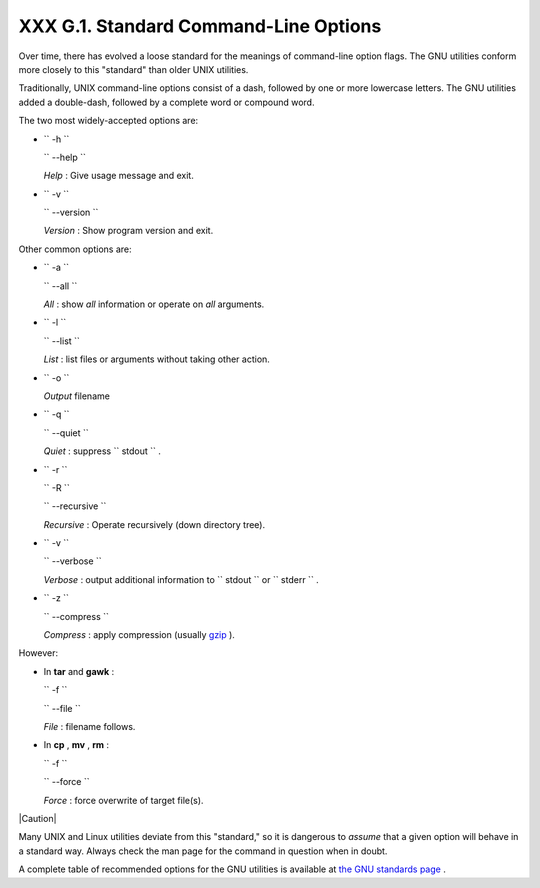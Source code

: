 
#######################################
XXX  G.1. Standard Command-Line Options
#######################################

Over time, there has evolved a loose standard for the meanings of
command-line option flags. The GNU utilities conform more closely to
this "standard" than older UNIX utilities.

Traditionally, UNIX command-line options consist of a dash, followed by
one or more lowercase letters. The GNU utilities added a double-dash,
followed by a complete word or compound word.

The two most widely-accepted options are:

-  ``        -h       ``

   ``        --help       ``

   *Help* : Give usage message and exit.

-  ``        -v       ``

   ``        --version       ``

   *Version* : Show program version and exit.

Other common options are:

-  ``        -a       ``

   ``        --all       ``

   *All* : show *all* information or operate on *all* arguments.

-  ``        -l       ``

   ``        --list       ``

   *List* : list files or arguments without taking other action.

-  ``        -o       ``

   *Output* filename

-  ``        -q       ``

   ``        --quiet       ``

   *Quiet* : suppress ``        stdout       `` .

-  ``        -r       ``

   ``        -R       ``

   ``        --recursive       ``

   *Recursive* : Operate recursively (down directory tree).

-  ``        -v       ``

   ``        --verbose       ``

   *Verbose* : output additional information to
   ``        stdout       `` or ``        stderr       `` .

-  ``        -z       ``

   ``        --compress       ``

   *Compress* : apply compression (usually
   `gzip <filearchiv.html#GZIPREF>`__ ).

However:

-  In **tar** and **gawk** :

   ``        -f       ``

   ``        --file       ``

   *File* : filename follows.

-  In **cp** , **mv** , **rm** :

   ``        -f       ``

   ``        --force       ``

   *Force* : force overwrite of target file(s).



|Caution|

Many UNIX and Linux utilities deviate from this "standard," so it is
dangerous to *assume* that a given option will behave in a standard way.
Always check the man page for the command in question when in doubt.




A complete table of recommended options for the GNU utilities is
available at `the GNU standards
page <http://www.gnu.org/prep/standards/>`__ .


